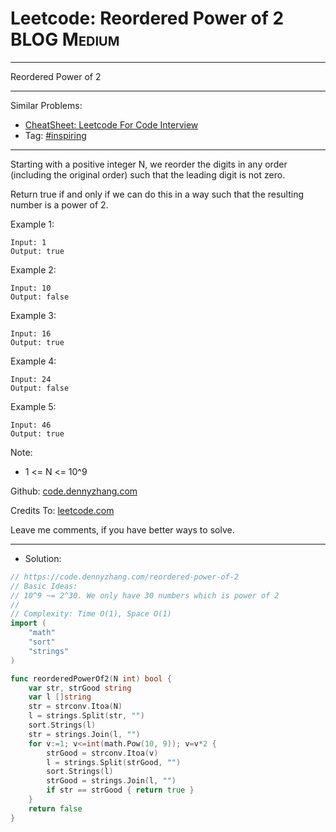 * Leetcode: Reordered Power of 2                                 :BLOG:Medium:
#+STARTUP: showeverything
#+OPTIONS: toc:nil \n:t ^:nil creator:nil d:nil
:PROPERTIES:
:type:     inspiring
:END:
---------------------------------------------------------------------
Reordered Power of 2
---------------------------------------------------------------------
#+BEGIN_HTML
<a href="https://github.com/dennyzhang/code.dennyzhang.com/tree/master/problems/reordered-power-of-2"><img align="right" width="200" height="183" src="https://www.dennyzhang.com/wp-content/uploads/denny/watermark/github.png" /></a>
#+END_HTML
Similar Problems:
- [[https://cheatsheet.dennyzhang.com/cheatsheet-leetcode-A4][CheatSheet: Leetcode For Code Interview]]
- Tag: [[https://code.dennyzhang.com/review-inspiring][#inspiring]]
---------------------------------------------------------------------
Starting with a positive integer N, we reorder the digits in any order (including the original order) such that the leading digit is not zero.

Return true if and only if we can do this in a way such that the resulting number is a power of 2.
 
Example 1:
#+BEGIN_EXAMPLE
Input: 1
Output: true
#+END_EXAMPLE

Example 2:
#+BEGIN_EXAMPLE
Input: 10
Output: false
#+END_EXAMPLE

Example 3:
#+BEGIN_EXAMPLE
Input: 16
Output: true
#+END_EXAMPLE

Example 4:
#+BEGIN_EXAMPLE
Input: 24
Output: false
#+END_EXAMPLE

Example 5:
#+BEGIN_EXAMPLE
Input: 46
Output: true
#+END_EXAMPLE

Note:

- 1 <= N <= 10^9

Github: [[https://github.com/dennyzhang/code.dennyzhang.com/tree/master/problems/reordered-power-of-2][code.dennyzhang.com]]

Credits To: [[https://leetcode.com/problems/reordered-power-of-2/description/][leetcode.com]]

Leave me comments, if you have better ways to solve.
---------------------------------------------------------------------
- Solution:

#+BEGIN_SRC go
// https://code.dennyzhang.com/reordered-power-of-2
// Basic Ideas:
// 10^9 ~= 2^30. We only have 30 numbers which is power of 2
//
// Complexity: Time O(1), Space O(1)
import (
    "math"
    "sort"
    "strings"
)

func reorderedPowerOf2(N int) bool {
    var str, strGood string
    var l []string
    str = strconv.Itoa(N)
    l = strings.Split(str, "")
    sort.Strings(l)
    str = strings.Join(l, "")
    for v:=1; v<=int(math.Pow(10, 9)); v=v*2 {
        strGood = strconv.Itoa(v)
        l = strings.Split(strGood, "")
        sort.Strings(l)
        strGood = strings.Join(l, "")
        if str == strGood { return true }
    }
    return false
}
#+END_SRC

#+BEGIN_HTML
<div style="overflow: hidden;">
<div style="float: left; padding: 5px"> <a href="https://www.linkedin.com/in/dennyzhang001"><img src="https://www.dennyzhang.com/wp-content/uploads/sns/linkedin.png" alt="linkedin" /></a></div>
<div style="float: left; padding: 5px"><a href="https://github.com/dennyzhang"><img src="https://www.dennyzhang.com/wp-content/uploads/sns/github.png" alt="github" /></a></div>
<div style="float: left; padding: 5px"><a href="https://www.dennyzhang.com/slack" target="_blank" rel="nofollow"><img src="https://www.dennyzhang.com/wp-content/uploads/sns/slack.png" alt="slack"/></a></div>
</div>
#+END_HTML
